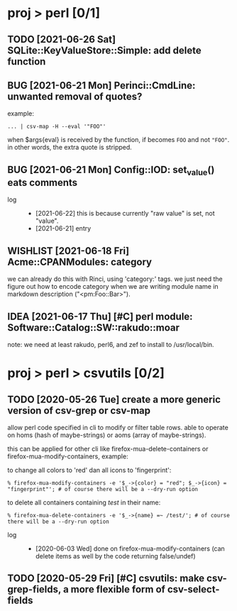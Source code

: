 #+TODO: TODO PARTIAL INPROGRESS WAITING PENDING | DONE OLD CANCELLED RETIRED DELEGATED FAILED DUPE
#+TODO: BUG | NOTBUG FIXED CANTREPRO WONTFIX CANTFIX
#+TODO: IDEA WISHLIST | CANCELLED REJECTED
#+TODO: POTENTIAL | CANTUSE

* proj > perl [0/1]
** TODO [2021-06-26 Sat] SQLite::KeyValueStore::Simple: add delete function
** BUG [2021-06-21 Mon] Perinci::CmdLine: unwanted removal of quotes?
example:

: ... | csv-map -H --eval '"FOO"'

when $args{eval} is received by the function, if becomes ~FOO~ and not ~"FOO"~.
in other words, the extra quote is stripped.
** BUG [2021-06-21 Mon] Config::IOD: set_value() eats comments
- log ::
  + [2021-06-22] this is because currently "raw value" is set, not "value".
  + [2021-06-21] entry
** WISHLIST [2021-06-18 Fri] Acme::CPANModules: category
we can already do this with Rinci, using 'category:' tags. we just need the
figure out how to encode category when we are writing module name in markdown
description ("<pm:Foo::Bar>").
** IDEA [2021-06-17 Thu] [#C] perl module: Software::Catalog::SW::rakudo::moar
note: we need at least rakudo, perl6, and zef to install to /usr/local/bin.
* proj > perl > csvutils [0/2]
** TODO [2020-05-26 Tue] create a more generic version of csv-grep or csv-map
allow perl code specified in cli to modify or filter table rows. able to operate
on homs (hash of maybe-strings) or aoms (array of maybe-strings).

this can be applied for other cli like firefox-mua-delete-containers or
firefox-mua-modify-containers, example:

to change all colors to 'red' dan all icons to 'fingerprint':

: % firefox-mua-modify-containers -e '$_->{color} = "red"; $_->{icon} = "fingerprint"'; # of course there will be a --dry-run option

to delete all containers containing /test/ in their name:

: % firefox-mua-delete-containers -e '$_->{name} =~ /test/'; # of course there will be a --dry-run option

- log ::
  + [2020-06-03 Wed] done on firefox-mua-modify-containers (can delete items as
    well by the code returning false/undef)
** TODO [2020-05-29 Fri] [#C] csvutils: make csv-grep-fields, a more flexible form of csv-select-fields
